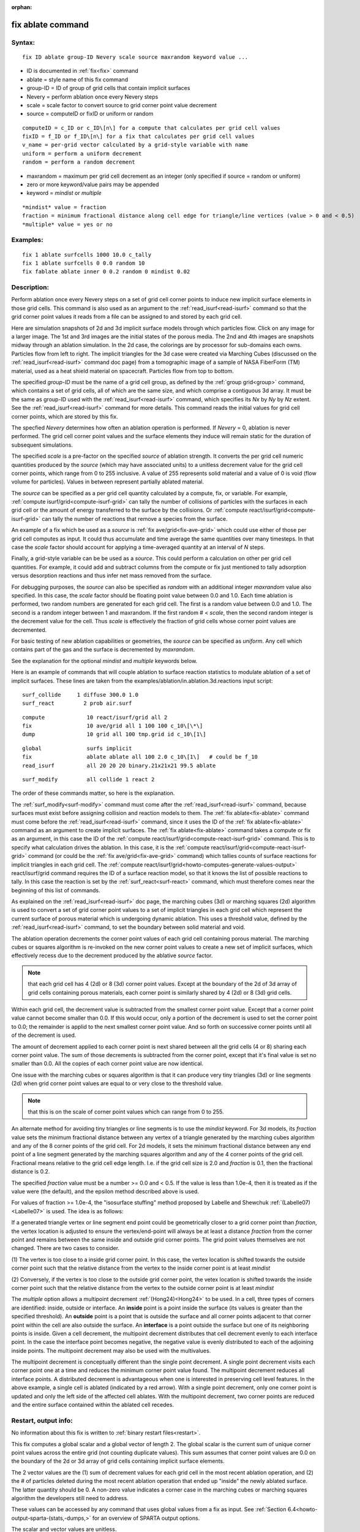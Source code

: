 
:orphan:

.. index:: fix_ablate

.. _fix-ablate:

.. _fix-ablate-command:

##################
fix ablate command
##################

.. _fix-ablate-syntax:

*******
Syntax:
*******

::

   fix ID ablate group-ID Nevery scale source maxrandom keyword value ...

- ID is documented in :ref:`fix<fix>` command 

- ablate = style name of this fix command

- group-ID = ID of group of grid cells that contain implicit surfaces

- Nevery = perform ablation once every Nevery steps

- scale = scale factor to convert source to grid corner point value decrement

- source = computeID or fixID or uniform or random

::

   computeID = c_ID or c_ID\[n\] for a compute that calculates per grid cell values
   fixID = f_ID or f_ID\[n\] for a fix that calculates per grid cell values
   v_name = per-grid vector calculated by a grid-style variable with name
   uniform = perform a uniform decrement
   random = perform a random decrement

- maxrandom = maximum per grid cell decrement as an integer (only specified if source = random or uniform)

- zero or more keyword/value pairs may be appended

- keyword = *mindist* or *multiple*

::

   *mindist* value = fraction
   fraction = minimum fractional distance along cell edge for triangle/line vertices (value > 0 and < 0.5)
   *multiple* value = yes or no

.. _fix-ablate-examples:

*********
Examples:
*********

::

   fix 1 ablate surfcells 1000 10.0 c_tally
   fix 1 ablate surfcells 0 0.0 random 10
   fix fablate ablate inner 0 0.2 random 0 mindist 0.02

.. _fix-ablate-descriptio:

************
Description:
************

Perform ablation once every Nevery steps on a set of grid cell corner
points to induce new implicit surface elements in those grid cells.
This command is also used as an argument to the
:ref:`read_isurf<read-isurf>` command so that the grid corner point
values it reads from a file can be assigned to and stored by each grid
cell.

Here are simulation snapshots of 2d and 3d implicit surface models
through which particles flow.  Click on any image for a larger image.
The 1st and 3rd images are the initial states of the porous media.
The 2nd and 4th images are snapshots midway through an ablation
simulation.  In the 2d case, the colorings are by processor for
sub-domains each owns.  Particles flow from left to right.  The
implicit triangles for the 3d case were created via Marching Cubes
(discussed on the :ref:`read_isurf<read-isurf>` command doc page) from
a tomographic image of a sample of NASA FiberForm (TM) material, used
as a heat shield material on spacecraft.  Particles flow from top to
bottom.

.. image:: JPG/porous3d_ablated_small.png
           :target: JPG/porous3d_ablated.png

The specified *group-ID* must be the name of a grid cell group, as
defined by the :ref:`group grid<group>` command, which contains a set
of grid cells, all of which are the same size, and which comprise a
contiguous 3d array.  It must be the same as group-ID used with the
:ref:`read_isurf<read-isurf>` command, which specifies its *Nx* by *Ny*
by *Nz* extent.  See the :ref:`read_isurf<read-isurf>` command for more
details.  This command reads the initial values for grid cell corner
points, which are stored by this fix.

The specfied *Nevery* determines how often an ablation operation is
performed.  If *Nevery* = 0, ablation is never performed.  The grid
cell corner point values and the surface elements they induce will
remain static for the duration of subsequent simulations.

The specified *scale* is a pre-factor on the specified *source* of
ablation strength.  It converts the per grid cell numeric quantities
produced by the *source* (which may have associated units) to a
unitless decrement value for the grid cell corner points, which range
from 0 to 255 inclusive.  A value of 255 represents solid material and
a value of 0 is void (flow volume for particles).  Values in between
represent partially ablated material.

The *source* can be specified as a per grid cell quantity calculated
by a compute, fix, or variable.  For example, :ref:`compute isurf/grid<compute-isurf-grid>` can tally the number of collisions
of particles with the surfaces in each grid cell or the amount of
energy transferred to the surface by the collisions.  Or :ref:`compute react/isurf/grid<compute-isurf-grid>` can tally the number of
reactions that remove a species from the surface.

An example of a fix which be used as a *source* is 
:ref:`fix ave/grid<fix-ave-grid>` which could use either of those per grid
cell computes as input.  It could thus accumulate and time average the
same quantities over many timesteps.  In that case the *scale* factor
should account for applying a time-averaged quantity at an interval of
*N* steps.

Finally, a grid-style variable can be be used as a *source*.  This
could perform a calculation on other per grid cell quantities.  For
example, it could add and subtract columns from the compute or fix
just mentioned to tally adsorption versus desorption reactions and
thus infer net mass removed from the surface.

For debugging purposes, the *source* can also be specified as *random*
with an additional integer *maxrandom* value also specified.  In this
case, the *scale* factor should be floating point value between 0.0
and 1.0.  Each time ablation is performed, two random numbers are
generated for each grid cell.  The first is a random value between 0.0
and 1.0.  The second is a random integer between 1 and maxrandom.  If
the first random # < *scale*, then the second random integer is the
decrement value for the cell.  Thus *scale* is effectively the
fraction of grid cells whose corner point values are decremented.

For basic testing of new ablation capabilities or geometries, the
*source* can be specified as *uniform*. Any cell which contains part
of the gas and the surface is decremented by *maxrandom*.

See the explanation for the optional *mindist* and *multiple* keywords
below.

Here is an example of commands that will couple ablation to surface
reaction statistics to modulate ablation of a set of implicit
surfaces.  These lines are taken from the
examples/ablation/in.ablation.3d.reactions input script:

::

   surf_collide	    1 diffuse 300.0 1.0
   surf_react	      2 prob air.surf

::

   compute             10 react/isurf/grid all 2
   fix                 10 ave/grid all 1 100 100 c_10\[\*\]
   dump                10 grid all 100 tmp.grid id c_10\[1\]

::

   global              surfs implicit
   fix                 ablate ablate all 100 2.0 c_10\[1\]   # could be f_10
   read_isurf          all 20 20 20 binary.21x21x21 99.5 ablate

::

   surf_modify         all collide 1 react 2

The order of these commands matter, so here is the explanation.

The :ref:`surf_modify<surf-modify>` command must come after the
:ref:`read_isurf<read-isurf>` command, because surfaces must exist
before assigning collision and reaction models to them.  The 
:ref:`fix ablate<fix-ablate>` command must come before the
:ref:`read_isurf<read-isurf>` command, since it uses the ID of the 
:ref:`fix ablate<fix-ablate>` command as an argument to create implicit surfaces.
The :ref:`fix ablate<fix-ablate>` command takes a compute or fix as an
argument, in this case the ID of the :ref:`compute react/isurf/grid<compute-react-isurf-grid>` command.  This is to
specify what calculation drives the ablation.  In this case, it is the
:ref:`compute react/isurf/grid<compute-react-isurf-grid>` command (or
could be the :ref:`fix ave/grid<fix-ave-grid>` command) which tallies
counts of surface reactions for implicit triangles in each grid cell.
The :ref:`compute react/isurf/grid<howto-computes-generate-values-output>` react/isurf/grid command
requires the ID of a surface reaction model, so that it knows the list
of possible reactions to tally.  In this case the reaction is set by
the :ref:`surf_react<surf-react>` command, which must therefore comes
near the beginning of this list of commands.

As explained on the :ref:`read_isurf<read-isurf>` doc page, the
marching cubes (3d) or marching squares (2d) algorithm is used to
convert a set of grid corner point values to a set of implicit
triangles in each grid cell which represent the current surface of
porous material which is undergoing dynamic ablation.  This uses a
threshold value, defined by the :ref:`read_isurf<read-isurf>` command,
to set the boundary between solid material and void.

The ablation operation decrements the corner point values of each grid
cell containing porous material.  The marching cubes or squares
algorithm is re-invoked on the new corner point values to create a new
set of implicit surfaces, which effectively recess due to the
decrement produced by the ablative *source* factor.

.. note::

  that each grid cell has 4
  (2d) or 8 (3d) corner point values.  Except at the boundary of the 2d
  of 3d array of grid cells containing porous materials, each corner
  point is similarly shared by 4 (2d) or 8 (3d) grid cells.

Within each grid cell, the decrement value is subtracted from the
smallest corner point value.  Except that a corner point value cannot
become smaller than 0.0.  If this would occur, only a portion of the
decrement is used to set the corner point to 0.0; the remainder is
applid to the next smallest corner point value.  And so forth on
successive corner points until all of the decrement is used.

The amount of decrement applied to each corner point is next shared
between all the grid cells (4 or 8) sharing each corner point value.
The sum of those decrements is subtracted from the corner point,
except that it's final value is set no smaller than 0.0.  All the
copies of each corner point value are now identical.

One issue with the marching cubes or squares algorithm is that it can
produce very tiny triangles (3d) or line segments (2d) when grid
corner point values are equal to or very close to the threshold value.

.. note::

  that this
  is on the scale of corner point values which can range from 0 to 255.

An alternate method for avoiding tiny triangles or line segments is to
use the *mindist* keyword.  For 3d models, its *fraction* value sets
the minimum fractional distance between any vertex of a triangle
generated by the marching cubes algorithm and any of the 8 corner
points of the grid cell.  For 2d models, it sets the minimum
fractional distance between any end point of a line segment generated
by the marching squares algorithm and any of the 4 corner points of
the grid cell.  Fractional means relative to the grid 
cell edge length.  I.e. if the grid cell size is 2.0 and *fraction* is 
0.1, then the fractional distance is 0.2.

The specified *fraction* value must be a number >= 0.0 and < 0.5.  If
the value is less than 1.0e-4, then it is treated as if the value were
(the default), and the epsilon method described above is used.

For values of fraction >= 1.0e-4, the "isosurface stuffing" method
proposed by Labelle and Shewchuk :ref:`(Labelle07)<Labelle07>` is used.
The idea is as follows:

If a generated triangle vertex or line segment end point could be
geometrically closer to a grid corner point than *fraction*, the
vertex location is adjusted to ensure the vertex/end-point will always
be at least a distance *fraction* from the corner point and remains
between the same inside and outside grid corner points.  The grid
point values themselves are not changed.  There are two cases to
consider.

(1) The vertex is too close to a inside grid corner point. In this
case, the vertex location is shifted towards the outside corner point
such that the relative distance from the vertex to the inside corner
point is at least *mindist*

(2) Conversely, if the vertex is too close to the outside grid corner
point, the vetex location is shifted towards the inside corner point
such that the relative distance from the vertex to the outside corner
point is at least *mindist*

.. image:: JPG/multipoint_decrement_small.png

The *multiple* option allows a multipoint decrement :ref:`(Hong24)<Hong24>` to be used. 
In a cell, three types of corners are identified: inside, outside or
interface.  An **inside** point is a point inside the surface (its
values is greater than the specified threshold).  An **outside** point
is a point that is outside the surface and all corner points adjacent
to that corner point within the cell are also outside the surface.  An
**interface** is a point outside the surface but one of its neighboring
points is inside. Given a cell decrement, the multipoint decrement
distributes that cell decrement evenly to each interface point. In the
case the interface point becomes negative, the negative value is
evenly distributed to each of the adjoining inside points. The
multipoint decrement may also be used with the multivalues.

.. image:: JPG/multi_single_ablation_small.png

The multipoint decrement is conceptually different than the single
point decrement.  A single point decrement visits each corner point
one at a time and reduces the minimum corner point value found.  The
multipoint decrement reduces all interface points. A distributed
decrement is advantageous when one is interested in preserving cell
level features. In the above example, a single cell is ablated
(indicated by a red arrow). With a single point decrement, only one
corner point is updated and only the left side of the affected cell
ablates. With the multipoint decrement, two corner points are reduced
and the entire surface contained within the ablated cell recedes.

.. _fix-ablate-restart,-output-info:

*********************
Restart, output info:
*********************

No information about this fix is written to :ref:`binary restart files<restart>`.

This fix computes a global scalar and a global vector of length 2.
The global scalar is the current sum of unique corner point values
across the entire grid (not counting duplicate values).  This sum
assumes that corner point values are 0.0 on the boundary of the 2d or
3d array of grid cells containing implicit surface elements.

The 2 vector values are the (1) sum of decrement values for each grid
cell in the most recent ablation operation, and (2) the # of particles
deleted during the most recent ablation operation that ended up
"inside" the newly ablated surface.  The latter quantity should be 0.
A non-zero value indicates a corner case in the marching cubes or
marching squares algorithm the developers still need to address.

These values can be accessed by any command that uses global values
from a fix as input.  See :ref:`Section 6.4<howto-output-sparta-(stats,-dumps,>` for
an overview of SPARTA output options.

The scalar and vector values are unitless.

.. _fix-ablate-restrictio:

*************
Restrictions:
*************

This fix can only be used in simulations that define implicit surfaces.

.. _fix-ablate-related-commands:

*****************
Related commands:
*****************

:ref:`read isurf<read-isurf>`

.. _fix-ablate-default:

********
Default:
********

The default for the *mindist* keyword = 0.0, i.e. the epsilon method
is used.  The default for the *multiple* keyword = no.

.. _Labelle07:

**(Labelle07)** F. Labelle, and J. R.. Shewchuk, "Isosurface stuffing:
Fast Tetrahedral Meshes with Good Dihedral Angles," SIGGRAPH (2007).

.. _Hong24:

**(Hong24)** A. Y. K. Hong, M. A. Gallis, S. G Moore, and S. J. Plimpton, "Towards physically realistic ablation modeling in direct simulation Monte Carlo," Physics of Fluids (2024).

